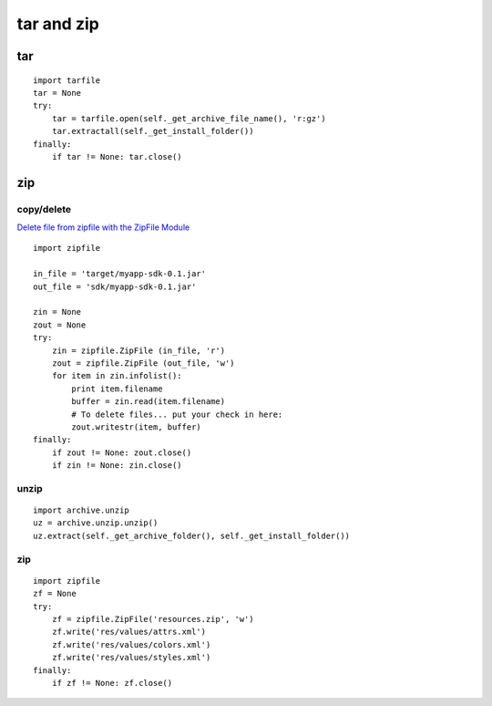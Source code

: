 tar and zip
***********

tar
===

::

  import tarfile
  tar = None
  try:
      tar = tarfile.open(self._get_archive_file_name(), 'r:gz')
      tar.extractall(self._get_install_folder())
  finally:
      if tar != None: tar.close()

zip
===

copy/delete
-----------

`Delete file from zipfile with the ZipFile Module`_

::

  import zipfile

  in_file = 'target/myapp-sdk-0.1.jar'
  out_file = 'sdk/myapp-sdk-0.1.jar'

  zin = None
  zout = None
  try:
      zin = zipfile.ZipFile (in_file, 'r')
      zout = zipfile.ZipFile (out_file, 'w')
      for item in zin.infolist():
          print item.filename
          buffer = zin.read(item.filename)
          # To delete files... put your check in here:
          zout.writestr(item, buffer)
  finally:
      if zout != None: zout.close()
      if zin != None: zin.close()

unzip
-----

::

  import archive.unzip
  uz = archive.unzip.unzip()
  uz.extract(self._get_archive_folder(), self._get_install_folder())

zip
---

::

  import zipfile
  zf = None
  try:
      zf = zipfile.ZipFile('resources.zip', 'w')
      zf.write('res/values/attrs.xml')
      zf.write('res/values/colors.xml')
      zf.write('res/values/styles.xml')
  finally:
      if zf != None: zf.close()


.. _`Delete file from zipfile with the ZipFile Module`: http://stackoverflow.com/questions/513788/delete-file-from-zipfile-with-the-zipfile-module

